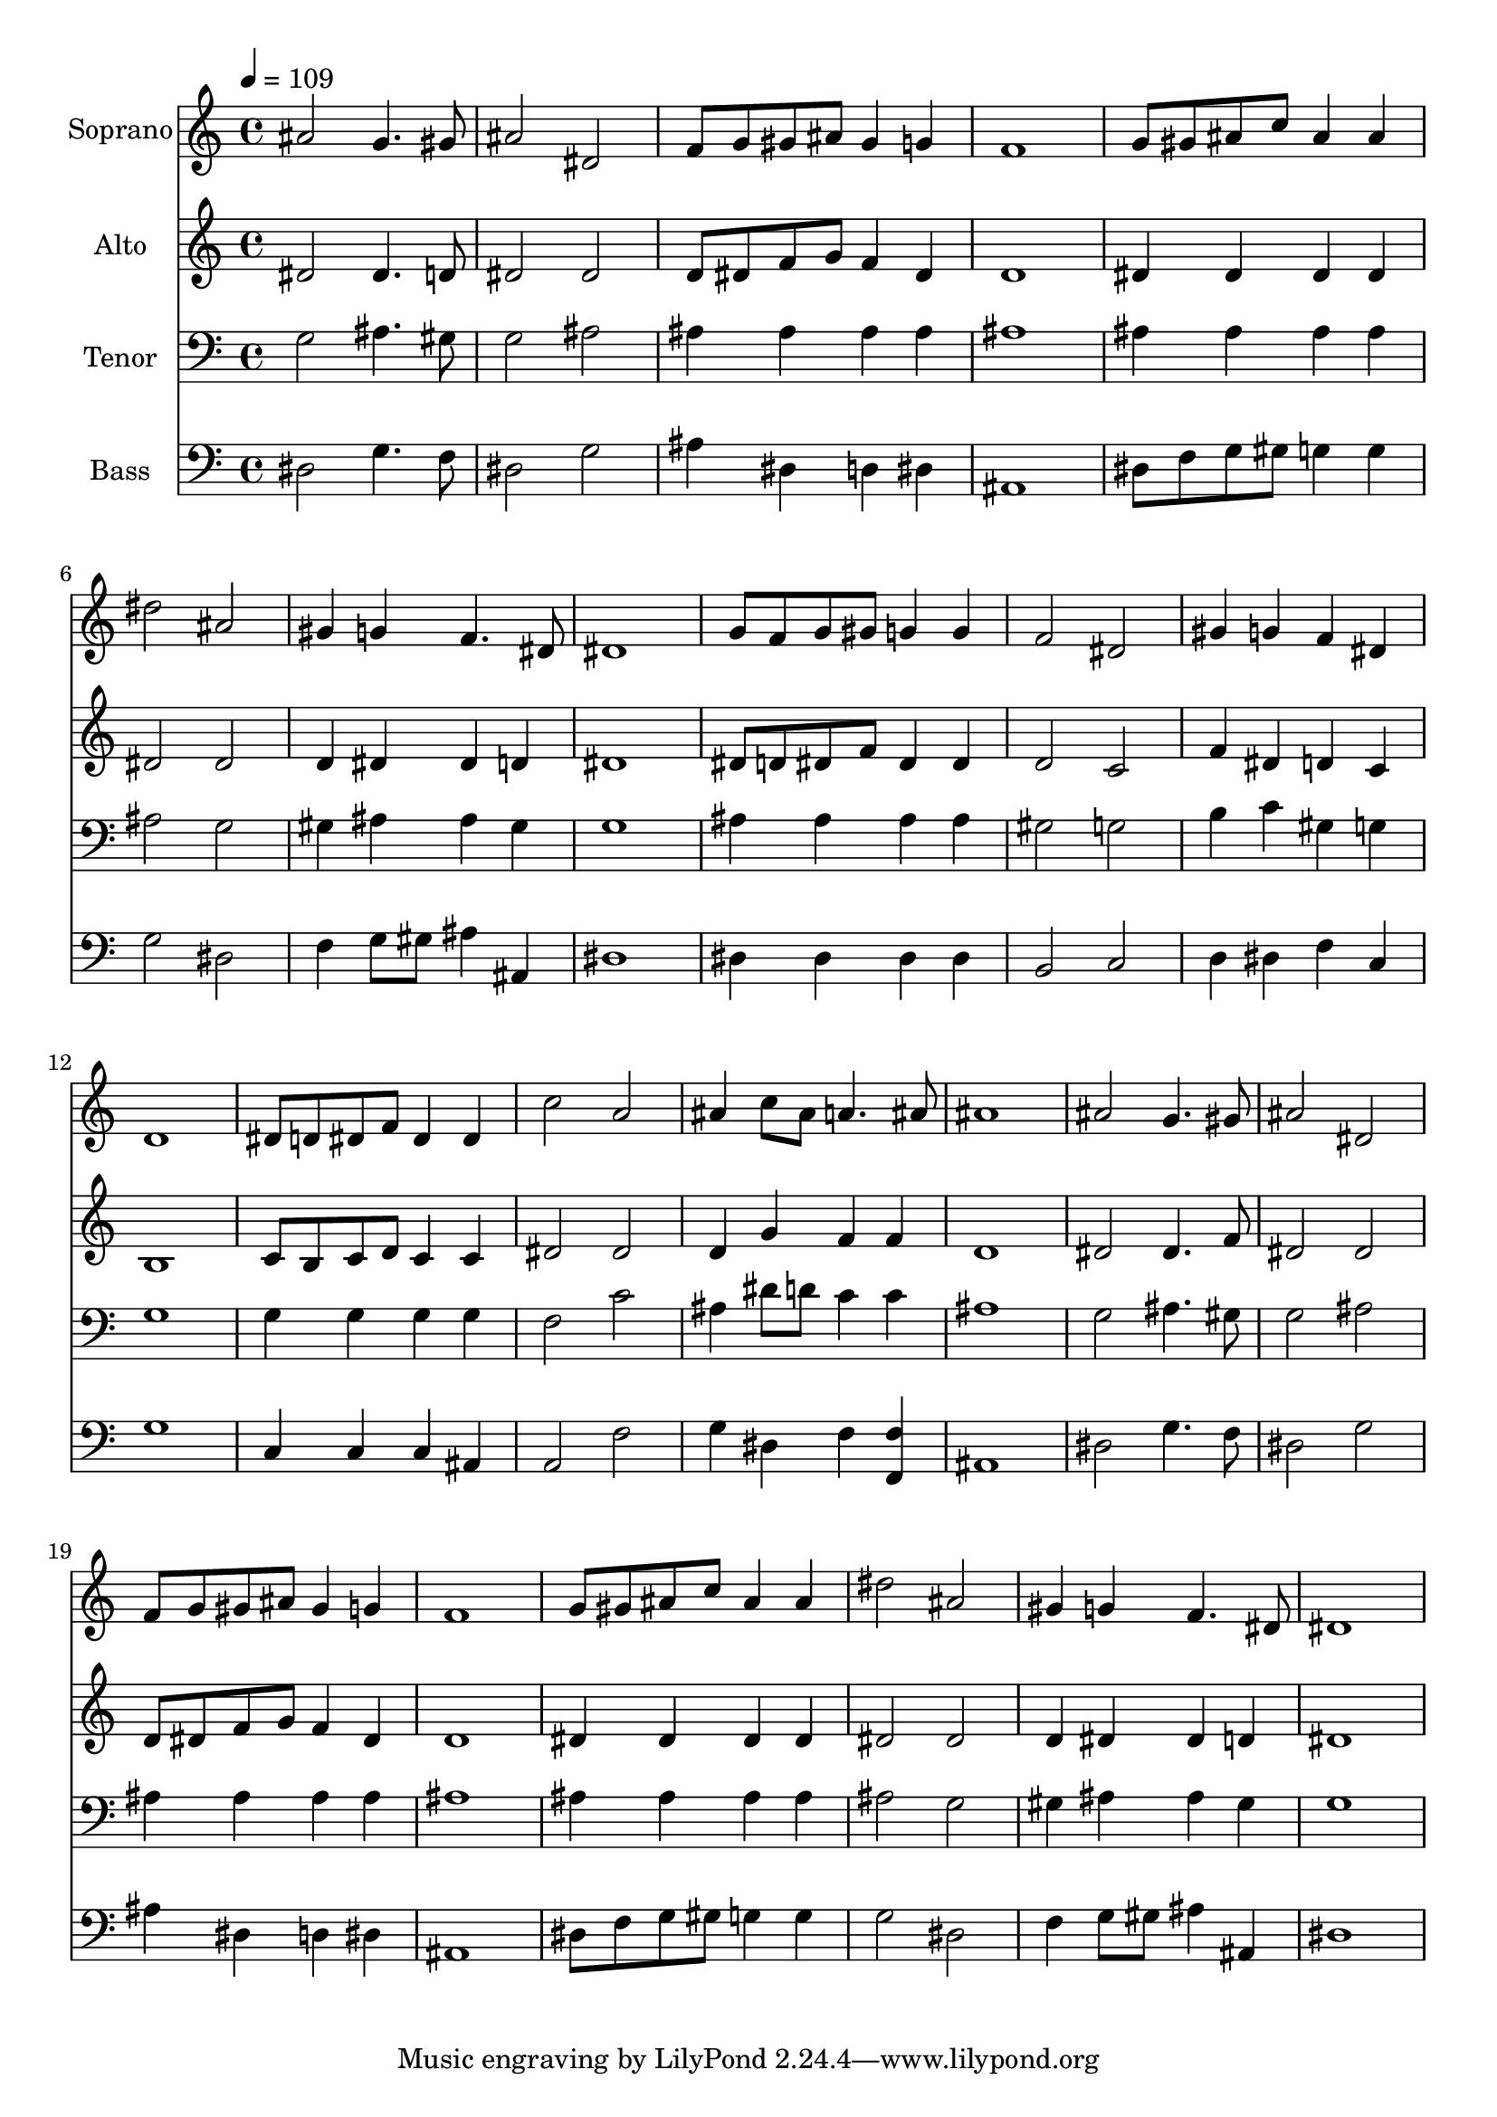 % Lily was here -- automatically converted by c:/Program Files (x86)/LilyPond/usr/bin/midi2ly.py from output/midi/171-thine-is-the-glory.mid
\version "2.14.0"

\layout {
  \context {
    \Voice
    \remove "Note_heads_engraver"
    \consists "Completion_heads_engraver"
    \remove "Rest_engraver"
    \consists "Completion_rest_engraver"
  }
}

trackAchannelA = {


  \key c \major
    
  \time 4/4 
  

  \key c \major
  
  \tempo 4 = 109 
  
  % [MARKER] Conduct
  
}

trackA = <<
  \context Voice = voiceA \trackAchannelA
>>


trackBchannelA = {
  
  \set Staff.instrumentName = "Soprano"
  
}

trackBchannelB = \relative c {
  ais''2 g4. gis8 
  | % 2
  ais2 dis, 
  | % 3
  f8 g gis ais gis4 g 
  | % 4
  f1 
  | % 5
  g8 gis ais c ais4 ais 
  | % 6
  dis2 ais 
  | % 7
  gis4 g f4. dis8 
  | % 8
  dis1 
  | % 9
  g8 f g gis g4 g 
  | % 10
  f2 dis 
  | % 11
  gis4 g f dis 
  | % 12
  d1 
  | % 13
  dis8 d dis f dis4 dis 
  | % 14
  c'2 a 
  | % 15
  ais4 c8 ais a4. ais8 
  | % 16
  ais1 
  | % 17
  ais2 g4. gis8 
  | % 18
  ais2 dis, 
  | % 19
  f8 g gis ais gis4 g 
  | % 20
  f1 
  | % 21
  g8 gis ais c ais4 ais 
  | % 22
  dis2 ais 
  | % 23
  gis4 g f4. dis8 
  | % 24
  dis1 
  | % 25
  
}

trackB = <<
  \context Voice = voiceA \trackBchannelA
  \context Voice = voiceB \trackBchannelB
>>


trackCchannelA = {
  
  \set Staff.instrumentName = "Alto"
  
}

trackCchannelB = \relative c {
  dis'2 dis4. d8 
  | % 2
  dis2 dis 
  | % 3
  d8 dis f g f4 dis 
  | % 4
  d1 
  | % 5
  dis4 dis dis dis 
  | % 6
  dis2 dis 
  | % 7
  d4 dis dis d 
  | % 8
  dis1 
  | % 9
  dis8 d dis f dis4 dis 
  | % 10
  d2 c 
  | % 11
  f4 dis d c 
  | % 12
  b1 
  | % 13
  c8 b c d c4 c 
  | % 14
  dis2 dis 
  | % 15
  d4 g f f 
  | % 16
  d1 
  | % 17
  dis2 dis4. f8 
  | % 18
  dis2 dis 
  | % 19
  d8 dis f g f4 dis 
  | % 20
  d1 
  | % 21
  dis4 dis dis dis 
  | % 22
  dis2 dis 
  | % 23
  d4 dis dis d 
  | % 24
  dis1 
  | % 25
  
}

trackC = <<
  \context Voice = voiceA \trackCchannelA
  \context Voice = voiceB \trackCchannelB
>>


trackDchannelA = {
  
  \set Staff.instrumentName = "Tenor"
  
}

trackDchannelB = \relative c {
  g'2 ais4. gis8 
  | % 2
  g2 ais 
  | % 3
  ais4 ais ais ais 
  | % 4
  ais1 
  | % 5
  ais4 ais ais ais 
  | % 6
  ais2 g 
  | % 7
  gis4 ais ais gis 
  | % 8
  g1 
  | % 9
  ais4 ais ais ais 
  | % 10
  gis2 g 
  | % 11
  b4 c gis g 
  | % 12
  g1 
  | % 13
  g4 g g g 
  | % 14
  f2 c' 
  | % 15
  ais4 dis8 d c4 c 
  | % 16
  ais1 
  | % 17
  g2 ais4. gis8 
  | % 18
  g2 ais 
  | % 19
  ais4 ais ais ais 
  | % 20
  ais1 
  | % 21
  ais4 ais ais ais 
  | % 22
  ais2 g 
  | % 23
  gis4 ais ais gis 
  | % 24
  g1 
  | % 25
  
}

trackD = <<

  \clef bass
  
  \context Voice = voiceA \trackDchannelA
  \context Voice = voiceB \trackDchannelB
>>


trackEchannelA = {
  
  \set Staff.instrumentName = "Bass"
  
}

trackEchannelB = \relative c {
  dis2 g4. f8 
  | % 2
  dis2 g 
  | % 3
  ais4 dis, d dis 
  | % 4
  ais1 
  | % 5
  dis8 f g gis g4 g 
  | % 6
  g2 dis 
  | % 7
  f4 g8 gis ais4 ais, 
  | % 8
  dis1 
  | % 9
  dis4 dis dis dis 
  | % 10
  b2 c 
  | % 11
  d4 dis f c 
  | % 12
  g'1 
  | % 13
  c,4 c c ais 
  | % 14
  a2 f' 
  | % 15
  g4 dis f <f, f' > 
  | % 16
  ais1 
  | % 17
  dis2 g4. f8 
  | % 18
  dis2 g 
  | % 19
  ais4 dis, d dis 
  | % 20
  ais1 
  | % 21
  dis8 f g gis g4 g 
  | % 22
  g2 dis 
  | % 23
  f4 g8 gis ais4 ais, 
  | % 24
  dis1 
  | % 25
  
}

trackE = <<

  \clef bass
  
  \context Voice = voiceA \trackEchannelA
  \context Voice = voiceB \trackEchannelB
>>


trackF = <<
>>


trackGchannelA = {
  
  \set Staff.instrumentName = "Digital Hymn #171"
  
}

trackG = <<
  \context Voice = voiceA \trackGchannelA
>>


trackHchannelA = {
  
  \set Staff.instrumentName = "Thine Is the Glory"
  
}

trackH = <<
  \context Voice = voiceA \trackHchannelA
>>


\score {
  <<
    \context Staff=trackB \trackA
    \context Staff=trackB \trackB
    \context Staff=trackC \trackA
    \context Staff=trackC \trackC
    \context Staff=trackD \trackA
    \context Staff=trackD \trackD
    \context Staff=trackE \trackA
    \context Staff=trackE \trackE
  >>
  \layout {}
  \midi {}
}
